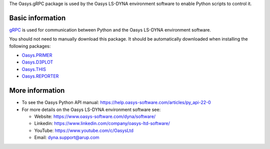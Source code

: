 The Oasys.gRPC package is used by the Oasys LS-DYNA environment software
to enable Python scripts to control it.

Basic information
-----------------

`gRPC <https://grpc.io/>`_ is used for communication between Python and the Oasys LS-DYNA environment software.


You should not need to manually download this package. It should be automatically downloaded when installing the following packages:

* `Oasys.PRIMER <https://pypi.org/project/Oasys.PRIMER/>`_
* `Oasys.D3PLOT <https://pypi.org/project/Oasys.D3PLOT/>`_
* `Oasys.THIS <https://pypi.org/project/Oasys.THIS/>`_
* `Oasys.REPORTER <https://pypi.org/project/Oasys.REPORTER/>`_


More information
----------------

* To see the Oasys Python API manual: 
  https://help.oasys-software.com/articles/py_api-22-0
 
* For more details on the Oasys LS-DYNA environment software see:

  * Website: `https://www.oasys-software.com/dyna/software/ <https://www.oasys-software.com/dyna/software/>`_
  * Linkedin: `https://www.linkedin.com/company/oasys-ltd-software/ <https://www.linkedin.com/company/oasys-ltd-software/>`_
  * YouTube: `https://www.youtube.com/c/OasysLtd <https://www.youtube.com/c/OasysLtd>`_
  * Email: `dyna.support@arup.com <mailto:dyna.support@arup.com>`_
